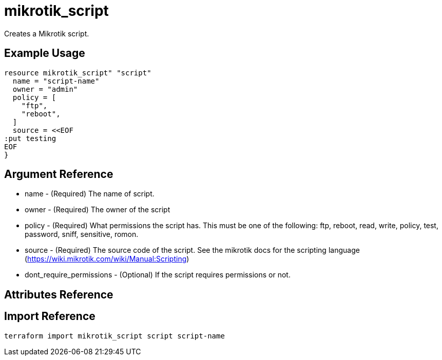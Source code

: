 = mikrotik_script

Creates a Mikrotik script.

== Example Usage

```hcl
resource mikrotik_script" "script"
  name = "script-name"
  owner = "admin"
  policy = [
    "ftp",
    "reboot",
  ]
  source = <<EOF
:put testing
EOF
}
```

== Argument Reference
** name - (Required) The name of script.
** owner - (Required) The owner of the script 
** policy - (Required) What permissions the script has. This must be one of the following: ftp, reboot, read, write, policy, test, password, sniff, sensitive, romon.
** source - (Required) The source code of the script. See the mikrotik docs for the scripting language (https://wiki.mikrotik.com/wiki/Manual:Scripting)
** dont_require_permissions - (Optional) If the script requires permissions or not.

== Attributes Reference

== Import Reference

```bash
terraform import mikrotik_script script script-name
```
